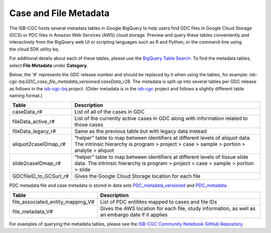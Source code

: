 *****************
Case and File Metadata
*****************

The ISB-CGC hosts several metadata tables in Google BigQuery to help users find GDC files in Google Cloud Storage (GCS) or PDC files in Amazon Web Services (AWS) cloud storage. Preview and query these tables conveniently and interactively from the BigQuery web UI or scripting languages such as R and Python, or the command-line using the cloud SDK utility bq. 

For additional details about each of these tables, please use the `BigQuery Table Search <https://isb-cgc.appspot.com/bq_meta_search/>`_. To find the metadata tables, select **File Metadata** under **Category**.  

Below, the '#' represents the GDC release number and should be replaced by it when using the tables, for example: `isb-cgc-bq.GDC_case_file_metadata_versioned.caseData_r28`. The metadata is split up into several tables per GDC release as follows in the `isb-cgc-bq <https://console.cloud.google.com/bigquery?p=isb-cgc-bq&d=GDC_case_file_metadata_versioned&page=dataset>`_ project. 
(Older metadata is in the `isb-cgc <https://console.cloud.google.com/bigquery?p=isb-cgc&d=GDC_metadata&page=dataset>`_ project and follows a slightly different table naming format.)

.. list-table::
   :header-rows: 1

   * - Table
     - Description
   * - caseData_r#
     - List of all of the cases in GDC
   * - fileData_active_r#
     - List of the currently active cases in GDC along with information related to those cases
   * - fileData_legacy_r#
     - Same as the previous table but with legacy data instead
   * - aliquot2caseIDmap_r#
     - “helper” table to map between identifiers at different levels of aliquot data. The intrinsic hierarchy is program > project > case > sample > portion > analyte > aliquot
   * - slide2caseIDmap_r#
     - “helper” table to map between identifiers at different levels of tissue slide data. The intrinsic hierarchy is program > project > case > sample > portion > slide
   * - GDCfileID_to_GCSurl_r#
     - Gives the Google Cloud Storage location for each file

PDC metadata file and case metadata is stored in data sets  `PDC_metadata_versioned <https://console.cloud.google.com/bigquery?p=isb-cgc-bq&d=PDC_metadata_versioned&page=dataset>`_ and  `PDC_metadata <https://console.cloud.google.com/bigquery?p=isb-cgc-bq&d=PDC_metadata&page=dataset>`_. 

.. list-table::
   :header-rows: 1

   * - Table
     - Description
   * - file_associated_entity_mapping_V#
     - List of PDC entitites mapped to cases and file IDs
   * - file_metadata_V#
     - Gives the AWS location for each file, study information, as well as an embargo date if it applies

For examples of querying the metadata tables, please see the `ISB-CGC Community Notebook GitHub Repository <https://github.com/isb-cgc/Community-Notebooks>`_. 
